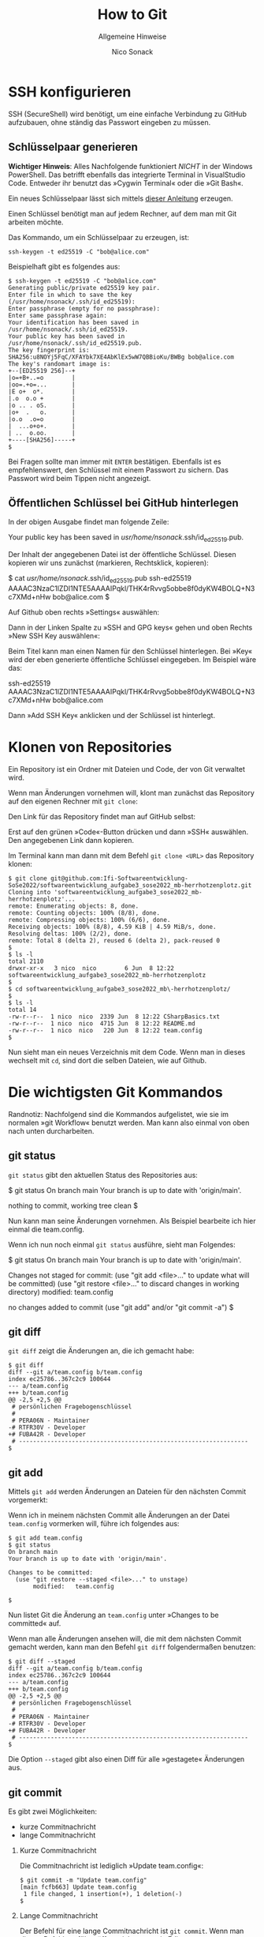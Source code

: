 # -*-indent-tabs-mode:nil -*-

#+TITLE: How to Git
#+SUBTITLE: Allgemeine Hinweise
#+AUTHOR: Nico Sonack
#+EMAIL: nsonack@herrhotzenplotz.de
#+OPTIONS: H:2
#+LANGUAGE: german
#+LATEX_CLASS: article
#+LATEX_CLASS_OPTIONS: [a4paper,twoside]
#+LATEX_HEADER: \usepackage{TUBAFhausschrift}
#+LATEX_HEADER: \usepackage{TUBAFhausschriftmathe}
#+LATEX_HEADER: \usepackage{paralist}
#+LATEX_HEADER: \usepackage{booktabs}
#+LATEX_HEADER: \usepackage{geometry}
#+LATEX_HEADER_EXTRA: \geometry{left=3cm,top=2cm,bottom=2cm,right=2cm}

* SSH konfigurieren

  SSH (SecureShell) wird benötigt, um eine einfache Verbindung zu
  GitHub aufzubauen, ohne ständig das Passwort eingeben zu müssen.

** Schlüsselpaar generieren

   *Wichtiger Hinweis*: Alles Nachfolgende funktioniert /NICHT/ in der
   Windows PowerShell. Das betrifft ebenfalls das integrierte Terminal
   in VisualStudio Code. Entweder ihr benutzt das »Cygwin Terminal«
   oder die »Git Bash«.

   Ein neues Schlüsselpaar lässt sich mittels [[https://docs.github.com/en/authentication/connecting-to-github-with-ssh/generating-a-new-ssh-key-and-adding-it-to-the-ssh-agent#generating-a-new-ssh-key][dieser Anleitung]]
   erzeugen.

   Einen Schlüssel benötigt man auf jedem Rechner, auf dem man mit Git
   arbeiten möchte.

   Das Kommando, um ein Schlüsselpaar zu erzeugen, ist:

   #+begin_src sh -i :float nil
   ssh-keygen -t ed25519 -C "bob@alice.com"
   #+end_src

   Beispielhaft gibt es folgendes aus:

   #+begin_src sh -i :float nil
   $ ssh-keygen -t ed25519 -C "bob@alice.com"
   Generating public/private ed25519 key pair.
   Enter file in which to save the key (/usr/home/nsonack/.ssh/id_ed25519):
   Enter passphrase (empty for no passphrase):
   Enter same passphrase again:
   Your identification has been saved in /usr/home/nsonack/.ssh/id_ed25519.
   Your public key has been saved in /usr/home/nsonack/.ssh/id_ed25519.pub.
   The key fingerprint is:
   SHA256:u8NOYj5FqC/XFAYbk7XE4AbKlEx5wW7QBBioKu/BWBg bob@alice.com
   The key's randomart image is:
   +--[ED25519 256]--+
   |o=+B+..=o        |
   |oo=.+o=...       |
   |E o+  o*.        |
   |.o  o.o +        |
   |o .. . oS.       |
   |o+  .   o.       |
   |o.o  .o=o        |
   |  ...o+o+.       |
   | ..  o.oo.       |
   +----[SHA256]-----+
   $
   #+end_src

   Bei Fragen sollte man immer mit =ENTER= bestätigen. Ebenfalls ist es
   empfehlenswert, den Schlüssel mit einem Passwort zu sichern. Das
   Passwort wird beim Tippen nicht angezeigt.

** Öffentlichen Schlüssel bei GitHub hinterlegen

   In der obigen Ausgabe findet man folgende Zeile:

   #+begin_example -i :float nil
   Your public key has been saved in /usr/home/nsonack/.ssh/id_ed25519.pub.
   #+end_example

   Der Inhalt der angegebenen Datei ist der öffentliche
   Schlüssel. Diesen kopieren wir uns zunächst (markieren,
   Rechtsklick, kopieren):

   #+begin_example -i float nil
   $ cat /usr/home/nsonack/.ssh/id_ed25519.pub
   ssh-ed25519 AAAAC3NzaC1lZDI1NTE5AAAAIPqkl/THK4rRvvg5obbe8f0dyKW4BOLQ+N3c7XMd+nHw bob@alice.com
   $
   #+end_example

   Auf Github oben rechts »Settings« auswählen:

   #+attr_latex: :height 300px
   [[file:assets/github-settings.png]]

   Dann in der Linken Spalte zu »SSH and GPG keys« gehen und oben Rechts »New SSH Key auswählen«:

   #+attr_html: :width 700px
   [[file:assets/github-add-key.png]]

   Beim Titel kann man einen Namen für den Schlüssel hinterlegen. Bei
   »Key« wird der eben generierte öffentliche Schlüssel eingegeben.
   Im Beispiel wäre das:

   #+begin_example -i :float nil
   ssh-ed25519 AAAAC3NzaC1lZDI1NTE5AAAAIPqkl/THK4rRvvg5obbe8f0dyKW4BOLQ+N3c7XMd+nHw bob@alice.com
   #+end_example

   Dann »Add SSH Key« anklicken und der Schlüssel ist hinterlegt.


* Klonen von Repositories

  Ein Repository ist ein Ordner mit Dateien und Code, der von Git
  verwaltet wird.

  Wenn man Änderungen vornehmen will, klont man zunächst das
  Repository auf den eigenen Rechner mit =git clone=:

  Den Link für das Repository findet man auf GitHub selbst:

  [[file:assets/github-clone.png]]

  Erst auf den grünen »Code«-Button drücken und dann »SSH«
  auswählen. Den angegebenen Link dann kopieren.

  Im Terminal kann man dann mit dem Befehl =git clone <URL>= das
  Repository klonen:

  #+begin_src sh -i :float nil
    $ git clone git@github.com:Ifi-Softwareentwicklung-SoSe2022/softwareentwicklung_aufgabe3_sose2022_mb-herrhotzenplotz.git
    Cloning into 'softwareentwicklung_aufgabe3_sose2022_mb-herrhotzenplotz'...
    remote: Enumerating objects: 8, done.
    remote: Counting objects: 100% (8/8), done.
    remote: Compressing objects: 100% (6/6), done.
    Receiving objects: 100% (8/8), 4.59 KiB | 4.59 MiB/s, done.
    Resolving deltas: 100% (2/2), done.
    remote: Total 8 (delta 2), reused 6 (delta 2), pack-reused 0
    $
    $ ls -l
    total 2110
    drwxr-xr-x   3 nico  nico        6 Jun  8 12:22 softwareentwicklung_aufgabe3_sose2022_mb-herrhotzenplotz
    $
    $ cd softwareentwicklung_aufgabe3_sose2022_mb\-herrhotzenplotz/
    $
    $ ls -l
    total 14
    -rw-r--r--  1 nico  nico  2339 Jun  8 12:22 CSharpBasics.txt
    -rw-r--r--  1 nico  nico  4715 Jun  8 12:22 README.md
    -rw-r--r--  1 nico  nico   220 Jun  8 12:22 team.config
    $
  #+end_src

   Nun sieht man ein neues Verzeichnis mit dem Code. Wenn man in
   dieses wechselt mit =cd=, sind dort die selben Dateien, wie auf
   Github.

* Die wichtigsten Git Kommandos

  Randnotiz: Nachfolgend sind die Kommandos aufgelistet, wie sie im
  normalen »git Workflow« benutzt werden. Man kann also einmal von
  oben nach unten durcharbeiten.

** git status

   =git status= gibt den aktuellen Status des Repositories aus:

   #+begin_example -i :float nil
   $ git status
   On branch main
   Your branch is up to date with 'origin/main'.

   nothing to commit, working tree clean
   $
   #+end_example

   Nun kann man seine Änderungen vornehmen. Als Beispiel bearbeite ich
   hier einmal die team.config.

   Wenn ich nun noch einmal =git status= ausführe, sieht man Folgendes:

   #+begin_example -i :float nil
   $ git status
   On branch main
   Your branch is up to date with 'origin/main'.

   Changes not staged for commit:
     (use "git add <file>..." to update what will be committed)
     (use "git restore <file>..." to discard changes in working directory)
           modified:   team.config

   no changes added to commit (use "git add" and/or "git commit -a")
   $
   #+end_example

** git diff

   =git diff= zeigt die Änderungen an, die ich gemacht habe:

   #+begin_src diff -i :float nil
$ git diff
diff --git a/team.config b/team.config
index ec25786..367c2c9 100644
--- a/team.config
+++ b/team.config
@@ -2,5 +2,5 @@
 # persönlichen Fragebogenschlüssel
 #
 # PERA06N - Maintainer
-# RTFR30V - Developer
+# FUBA42R - Developer
 # -----------------------------------------------------------------
$
   #+end_src

** git add

   Mittels =git add= werden Änderungen an Dateien für den nächsten
   Commit vorgemerkt:

   Wenn ich in meinem nächsten Commit alle Änderungen an der Datei
   =team.config= vormerken will, führe ich folgendes aus:

   #+begin_src sh -i :float nil
   $ git add team.config
   $ git status
   On branch main
   Your branch is up to date with 'origin/main'.

   Changes to be committed:
     (use "git restore --staged <file>..." to unstage)
          modified:   team.config

   $
   #+end_src

   Nun listet Git die Änderung an =team.config= unter »Changes to be
   committed« auf.

   Wenn man alle Änderungen ansehen will, die mit dem nächsten Commit
   gemacht werden, kann man den Befehl =git diff= folgendermaßen
   benutzen:

   #+begin_src sh -i :float nil
   $ git diff --staged
   diff --git a/team.config b/team.config
   index ec25786..367c2c9 100644
   --- a/team.config
   +++ b/team.config
   @@ -2,5 +2,5 @@
    # persönlichen Fragebogenschlüssel
    #
    # PERA06N - Maintainer
   -# RTFR30V - Developer
   +# FUBA42R - Developer
    # -----------------------------------------------------------------
   $
   #+end_src

   Die Option =--staged= gibt also einen Diff für alle »gestagete«
   Änderungen aus.

** git commit

   Es gibt zwei Möglichkeiten:

   - kurze Commitnachricht
   - lange Commitnachricht

*** Kurze Commitnachricht

    Die Commitnachricht ist lediglich »Update team.config«:

    #+begin_src sh -i :float nil
    $ git commit -m "Update team.config"
    [main fcfb663] Update team.config
     1 file changed, 1 insertion(+), 1 deletion(-)
    $
    #+end_src

*** Lange Commitnachricht

    Der Befehl für eine lange Commitnachricht ist =git commit=. Wenn
    man diesen Befehl ausführt, öffnet sich zuerst ein Editor.

    Folgendermaßen geht man dann vor:

    - =i= drücken
    - Nachricht eingeben
    - =ESC= drücken
    - =:x= eingeben
    - =Enter= drücken

    Hier ein kleiner Screenshot, wie es aussieht, bevor man =Enter= drückt:

    [[file:assets/git-commit-long.png]]

** git push

   Mit =git push= kann man Änderungen an einen fremden Computer
   senden. In unserem Fall ist das zumeist der Server von Github.

   Wenn man direkt nach einem Commit =git status= ausführt, kann man
   folgendes sehen:

   #+begin_example sh -i :float nil
   $ git status
   On branch main
   Your branch is ahead of 'origin/main' by 1 commit.
     (use "git push" to publish your local commits)

   nothing to commit, working tree clean
   $
   #+end_example

   Git meldet, dass ich lokal einen Commit habe, den ich noch nicht an
   GitHub gesandt habe. Github ist hier mit =origin= gemeint.

   Nun kann ich den eigentlichen Push durchführen:

   #+begin_example sh -i :float nil
   $ git push
   Enumerating objects: 5, done.
   Counting objects: 100% (5/5), done.
   Delta compression using up to 12 threads
   Compressing objects: 100% (3/3), done.
   Writing objects: 100% (3/3), 383 bytes | 383.00 KiB/s, done.
   Total 3 (delta 2), reused 0 (delta 0), pack-reused 0
   remote: Resolving deltas: 100% (2/2), completed with 2 local objects.
   To github.com:Ifi-Softwareentwicklung-SoSe2022/softwareentwicklung_aufgabe3_sose2022_mb-herrhotzenplotz.git
      e0074bf..d2aa463  main -> main
   $
   #+end_example

   Jetzt sind meine Änderungen veröffentlicht.

** git pull

   Auf einem anderen Computer kann man die Änderungen wieder
   herunterladen, indem man =git pull= ausführt.

   #+begin_src sh -i :float nil
     $ git pull
     Updating e0074bf..d2aa463
     Fast-forward
      team.config | 2 +-
      1 file changed, 1 insertion(+), 1 deletion(-)
     $
   #+end_src

** git log

   =git log= zeigt einen Log aller Commits an:

   #+begin_example -i :float nil
     $ git log
     commit d2aa46306135fd653ff22c645d9d7043595c4065 (HEAD -> main, origin/main, origin/HEAD)
     Author: Nico Sonack <nsonack@herrhotzenplotz.de>
     Date:   Wed Jun 8 12:52:38 2022 +0200

         Update team.config

         This is a very long commit message.
         Whatever you say here is going to appear in the body.
         The first line is the title of the commit.

     commit e0074bfcecf9acebc80a283d0e468fc4b5a5981d
     Author: Nico Sonack <nsonack@outlook.com>
     Date:   Wed Jun 8 10:43:59 2022 +0200

         Edit team.config

         Set maintainer to myself

     commit 6c590227c76a832984db81417d95583889e9b1f2
     Author: github-classroom[bot] <66690702+github-classroom[bot]@users.noreply.github.com>
     Date:   Wed Jun 8 07:54:00 2022 +0000

         Initial commit
     $
   #+end_example

** git branch

*** Branches auflisten
   Der Befehl =git branch= listet bekannte Branches:

   #+begin_example -i :float nil
   $ git branch
   * 13062022
     trunk
   $
   #+end_example

   Der Stern zeigt, auf welcher Branch man sich gerade befindet.

*** Neue Branch erzeugen
   Um eine neue Branch zu erzeugen:

   #+begin_example -i :float nil
   $ git branch "<new-branch-name>"
   $ git checkout "<new-branch-name>"
   Switched to branch ...
   $
   #+end_example

   Für dieses Prozedere gibt es übrigens auch eine Kurzform:

   #+begin_example -i :float nil
   $ git checkout -b "new-branch-name"
   #+end_example

   Dies erzeugt die neue Branch und führt dann automatisch den
   Checkout aus.

*** Branches löschen

   Zuerst sollte man sicherstellen, dass man sich nicht auf der zu
   löschenden Branch befindet.

   Dann kann man sie löschen:

   #+begin_example -i :float nil
   $ git branch -d "branch-name"
   #+end_example

** git fetch

   =git fetch= durchsucht ein Remote auf Änderungen, wendet sie aber
   lokal nicht an.

   So kann man ohne einen =git pull= z.B. auf eine Branch wechseln,
   die jemand anderes gepusht hat:

   #+begin_example -i :float nil
   $
   $ git fetch
   remote: Enumerating objects: 13, done.
   remote: Counting objects: 100% (13/13), done.
   remote: Compressing objects: 100% (5/5), done.
   Unpacking objects: 100% (13/13), 3.98 KiB | 510.00 KiB/s, done.
   remote: Total 13 (delta 8), reused 13 (delta 8), pack-reused 0
   From github.com:test/foobar
    * [new branch]        bing -> origin/bing
   $
   $ git checkout bing
   branch 'bing' set up to track 'origin/bing'.
   Switched to a new branch 'bing'
   $
   #+end_example

   Ebenfalls wird dies nötig, wenn eine andere Person Änderungen in
   einen Branch gepusht hat, diese aber lokal noch nicht angewandt
   wurden. Dies wird offensichtlich, wenn GitHub beim =git push= sich
   meldet und ein Fehler a'la =changes rejected= ausgibt.

   In diesem Fall führt man z.B. folgende Schritte aus:

   #+begin_example -i :float nil
   $ git fetch origin <branch>
   $ git merge origin/<branch>
   $ git push origin
   #+end_example

   Alternativ kann man auch Folgendes tun:

   #+begin_example -i :float nil
   $ git fetch origin <branch>
   $ git rebase origin/<branch>
   #+end_example

   Letzteres führt jedoch dazu, dass man einen sogenannten Force-Push
   durchführen muss, da bereits angewandte Commits umgeschrieben
   werden müssen:

   #+begin_example -i :float nil
   $ git push --force
   #+end_example

   *Bitte mit VORSICHT genießen!* In aller Regel ist dies auf der
    =master= / =main= / =trunk=-Branch nicht nötig, gewollt oder möglich.
